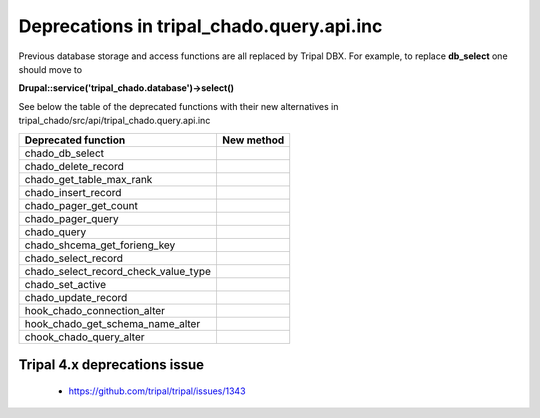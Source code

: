 
Deprecations in tripal_chado.query.api.inc
==========================================

Previous database storage and access functions are all replaced by Tripal DBX. 
For example, to replace **db_select** one should move to 

**\Drupal::service('tripal_chado.database')->select()**

See below the table of the deprecated functions with their new alternatives in 
tripal_chado/src/api/tripal_chado.query.api.inc

.. table:: List of deprecated functions and corresponding new method

+--------------------------------------+---------------------+
| Deprecated function                  |    New method       |
+======================================+=====================+
| chado_db_select                      |                     |
+--------------------------------------+---------------------+
| chado_delete_record                  |                     |
+--------------------------------------+---------------------+
| chado_get_table_max_rank             |                     |
+--------------------------------------+---------------------+
| chado_insert_record                  |                     |
+--------------------------------------+---------------------+
| chado_pager_get_count                |                     |
+--------------------------------------+---------------------+
| chado_pager_query                    |                     |
+--------------------------------------+---------------------+
| chado_query                          |                     |
+--------------------------------------+---------------------+
| chado_shcema_get_forieng_key         |                     |
+--------------------------------------+---------------------+
| chado_select_record                  |                     |
+--------------------------------------+---------------------+
| chado_select_record_check_value_type |                     |
+--------------------------------------+---------------------+
| chado_set_active                     |                     |
+--------------------------------------+---------------------+
| chado_update_record                  |                     |
+--------------------------------------+---------------------+
| hook_chado_connection_alter          |                     |
+--------------------------------------+---------------------+
| hook_chado_get_schema_name_alter     |                     | 
+--------------------------------------+---------------------+
| chook_chado_query_alter              |                     |
+--------------------------------------+---------------------+

Tripal 4.x deprecations issue
-----------------------------

 - https://github.com/tripal/tripal/issues/1343

